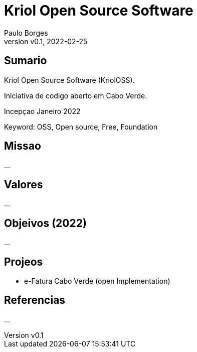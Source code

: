 = Kriol Open Source Software
:page-layout: page
:title: KriolOSS
:author: Paulo Borges
:revnumber: v0.1
:revdate: 2022-02-25 
:page-project_name: Kriol Open Source Software (KriolOSS)
:page-project_developers: poolborges
:page-project_url: https://github.com/kriolos
:page-description: Iniciativa de codigo aberto em Cabo Verde.

[[doc.summary]]
== Sumario

Kriol Open Source Software (KriolOSS).

Iniciativa de codigo aberto em Cabo Verde.

Incepçao Janeiro 2022

Keyword: OSS, Open source, Free, Foundation

== Missao

...

== Valores 

...

== Objeivos (2022)

...

== Projeos


* e-Fatura Cabo Verde (open Implementation)

[[doc.reference]]
== Referencias 

...